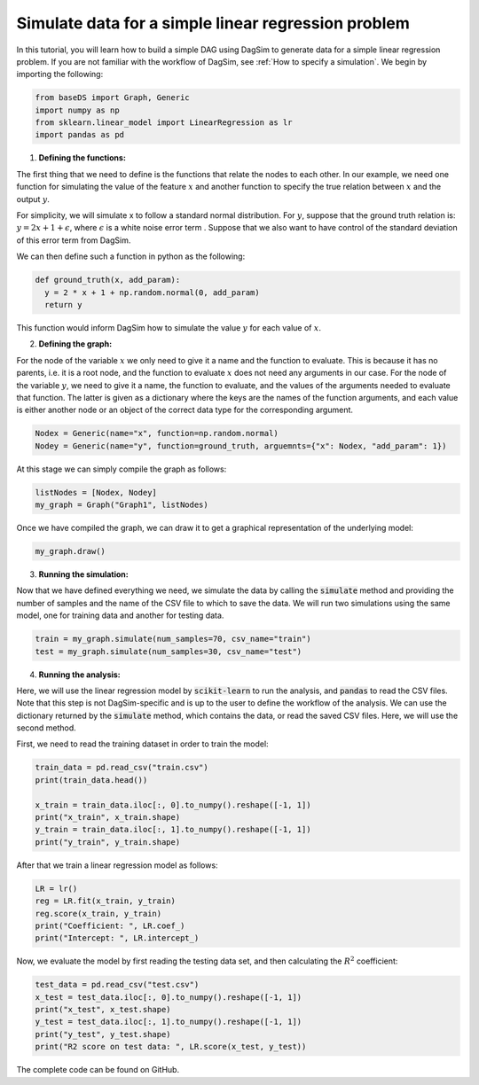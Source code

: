 Simulate data for a simple linear regression problem
=========================================================================

In this tutorial, you will learn how to build a simple DAG using DagSim to generate data for a simple linear regression problem. If you are not familiar with the workflow of DagSim, see :ref:`How to specify a simulation`.
We begin by importing the following:

.. highlight:: python
.. code-block:: python

  from baseDS import Graph, Generic
  import numpy as np
  from sklearn.linear_model import LinearRegression as lr
  import pandas as pd

1. **Defining the functions:**

The first thing that we need to define is the functions that relate the nodes to each other. In our example, we need one function for simulating the value of the feature :math:`x` and another function to specify the true relation between :math:`x` and the output :math:`y`. 

For simplicity, we will simulate x to follow a standard normal distribution. For :math:`y`, suppose that the ground truth relation is:
:math:`y = 2x + 1 + \epsilon`, where :math:`\epsilon` is a white noise error term . Suppose that we also want to have control of the standard deviation of this error term from DagSim.

We can then define such a function in python as the following:

.. highlight:: python
.. code-block:: python

  def ground_truth(x, add_param):
    y = 2 * x + 1 + np.random.normal(0, add_param)
    return y
    
This function would inform DagSim how to simulate the value :math:`y` for each value of :math:`x`.

2. **Defining the graph:**

For the node of the variable :math:`x` we only need to give it a name and the function to evaluate. This is because it has no parents, i.e. it is a root node, and the function to evaluate :math:`x` does not need any arguments in our case. For the node of the variable :math:`y`, we need to give it a name, the function to evaluate, and the values of the arguments needed to evaluate that function. The latter is given as a dictionary where the keys are the names of the function arguments, and each value is either another node or an object of the correct data type for the corresponding argument.

.. highlight:: python
.. code-block:: python

  Nodex = Generic(name="x", function=np.random.normal)
  Nodey = Generic(name="y", function=ground_truth, arguemnts={"x": Nodex, "add_param": 1})
  
At this stage we can simply compile the graph as follows:
    
.. highlight:: python
.. code-block:: python

  listNodes = [Nodex, Nodey]
  my_graph = Graph("Graph1", listNodes)
  
Once we have compiled the graph, we can draw it to get a graphical representation of the underlying model:

.. highlight:: python
.. code-block:: python

  my_graph.draw()

.. figure:: ../_static/images/tutorials/linear_regression.png
    :align: center

3. **Running the simulation:**

Now that we have defined everything we need, we simulate the data by calling the :code:`simulate` method and providing the number of samples and the name of the CSV file to which to save the data. We will run two simulations using the same model, one for training data and another for testing data.

.. highlight:: python
.. code-block:: python

  train = my_graph.simulate(num_samples=70, csv_name="train")
  test = my_graph.simulate(num_samples=30, csv_name="test")
  
4. **Running the analysis:**

Here, we will use the linear regression model by :code:`scikit-learn` to run the analysis, and :code:`pandas` to read the CSV files. Note that this step is not DagSim-specific and is up to the user to define the workflow of the analysis. We can use the dictionary returned by the :code:`simulate` method, which contains the data, or read the saved CSV files. Here, we will use the second method.

First, we need to read the training dataset in order to train the model:

.. highlight:: python
.. code-block:: python 

  train_data = pd.read_csv("train.csv")
  print(train_data.head())

  x_train = train_data.iloc[:, 0].to_numpy().reshape([-1, 1])
  print("x_train", x_train.shape)
  y_train = train_data.iloc[:, 1].to_numpy().reshape([-1, 1])
  print("y_train", y_train.shape)
  
After that we train a linear regression model as follows:

.. highlight:: python
.. code-block:: python 

  LR = lr()
  reg = LR.fit(x_train, y_train)
  reg.score(x_train, y_train)
  print("Coefficient: ", LR.coef_)
  print("Intercept: ", LR.intercept_)
  
Now, we evaluate the model by first reading the testing data set, and then calculating the :math:`R^2` coefficient:

.. highlight:: python
.. code-block:: python 

  test_data = pd.read_csv("test.csv")
  x_test = test_data.iloc[:, 0].to_numpy().reshape([-1, 1])
  print("x_test", x_test.shape)
  y_test = test_data.iloc[:, 1].to_numpy().reshape([-1, 1])
  print("y_test", y_test.shape)
  print("R2 score on test data: ", LR.score(x_test, y_test))
  
The complete code can be found on GitHub.
